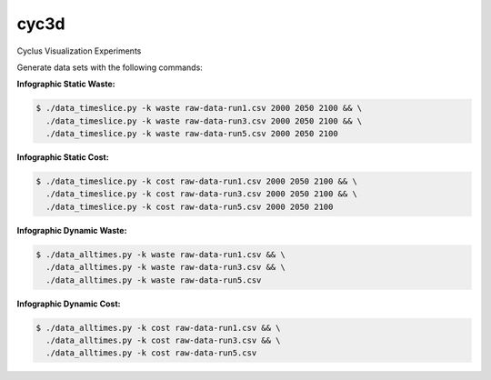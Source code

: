 cyc3d
=====

Cyclus Visualization Experiments

Generate data sets with the following commands:

**Infographic Static Waste:**

.. code-block:: bash

    $ ./data_timeslice.py -k waste raw-data-run1.csv 2000 2050 2100 && \
      ./data_timeslice.py -k waste raw-data-run3.csv 2000 2050 2100 && \
      ./data_timeslice.py -k waste raw-data-run5.csv 2000 2050 2100 

**Infographic Static Cost:**

.. code-block:: bash

    $ ./data_timeslice.py -k cost raw-data-run1.csv 2000 2050 2100 && \
      ./data_timeslice.py -k cost raw-data-run3.csv 2000 2050 2100 && \
      ./data_timeslice.py -k cost raw-data-run5.csv 2000 2050 2100

**Infographic Dynamic Waste:**

.. code-block:: bash

    $ ./data_alltimes.py -k waste raw-data-run1.csv && \
      ./data_alltimes.py -k waste raw-data-run3.csv && \
      ./data_alltimes.py -k waste raw-data-run5.csv

**Infographic Dynamic Cost:**

.. code-block:: bash

    $ ./data_alltimes.py -k cost raw-data-run1.csv && \
      ./data_alltimes.py -k cost raw-data-run3.csv && \
      ./data_alltimes.py -k cost raw-data-run5.csv